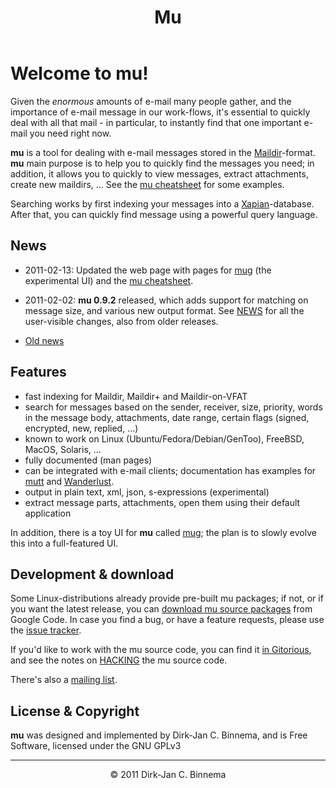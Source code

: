 #+title: Mu
#+style: <link rel="stylesheet" type="text/css" href="mu.css">
#+html:<img src="mu.jpg" align="right" margin="10px"/>

* Welcome to mu!

  Given the /enormous/ amounts of e-mail many people gather, and the importance
  of e-mail message in our work-flows, it's essential to quickly deal with all
  that mail - in particular, to instantly find that one important e-mail you
  need right now.
  
  *mu* is a tool for dealing with e-mail messages stored in the
  [[http://en.wikipedia.org/wiki/Maildir][Maildir]]-format. *mu* main purpose is to help you to quickly find the messages
  you need; in addition, it allows you to quickly to view messages, extract
  attachments, create new maildirs, ... See the [[file:cheatsheet.org][mu cheatsheet]] for some examples.
  
  Searching works by first indexing your messages into a [[http://xapian.org/][Xapian]]-database. After
  that, you can quickly find message using a powerful query language.
  
** News

   - 2011-02-13: Updated the web page with pages for [[file:mug.org][mug]] (the experimental UI)
     and the [[file:cheatsheet.org][mu cheatsheet]].
     
   - 2011-02-02: *mu 0.9.2* released, which adds support for matching on message
     size, and various new output format. See [[http://gitorious.org/mu/mu-ng/blobs/master/NEWS][NEWS]] for all the user-visible
     changes, also from older releases.

   - [[file:old-news.org][Old news]]
     
** Features

   - fast indexing for Maildir, Maildir+ and Maildir-on-VFAT
   - search for messages based on the sender, receiver, size, priority, words in
     the message body, attachments, date range, certain flags (signed,
     encrypted, new, replied, ...)
   - known to work on Linux (Ubuntu/Fedora/Debian/GenToo), FreeBSD, MacOS,
     Solaris, ...
   - fully documented (man pages)
   - can be integrated with e-mail clients; documentation has examples for [[http://www.mutt.org/][mutt]]
     and [[http://www.emacswiki.org/emacs/WanderLust][Wanderlust]].
   - output in plain text, xml, json, s-expressions (experimental)
   - extract message parts, attachments, open them using their default
     application
     
   In addition, there is a toy UI for *mu* called [[file:mug.org][mug]]; the plan is to slowly
   evolve this into a full-featured UI.
   
** Development & download 

   Some Linux-distributions already provide pre-built mu packages; if not, or if
   you want the latest release, you can [[http://code.google.com/p/mu0/downloads/list][download mu source packages]] from Google
   Code. In case you find a bug, or have a feature requests, please use the
   [[http://code.google.com/p/mu0/issues/list][issue tracker]].
  
   If you'd like to work with the mu source code, you can find it [[http://gitorious.org/mu/mu-ng][in Gitorious]],
   and see the notes on [[http://gitorious.org/mu/mu-ng/blobs/master/HACKING][HACKING]] the mu source code.
 
   There's also a [[http://groups.google.com/group/mu-discuss][mailing list]].
   
** License & Copyright

   *mu* was designed and implemented by Dirk-Jan C. Binnema, and is Free
   Software, licensed under the GNU GPLv3
   
#+html:<hr/><div align="center">&copy; 2011 Dirk-Jan C. Binnema</div>
#+begin_html
<script type="text/javascript">
var gaJsHost = (("https:" == document.location.protocol) ? "https://ssl." : "http://www.");
document.write(unescape("%3Cscript src='" + gaJsHost + "google-analytics.com/ga.js' type='text/javascript'%3E%3C/script%3E"));
</script>
<script type="text/javascript">
var pageTracker = _gat._getTracker("UA-578531-1");
pageTracker._trackPageview();
</script>
#+end_html
